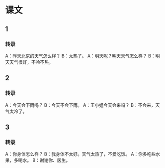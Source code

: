 * 课文
** 1
*** 转录
A：昨天北京的天气怎么样？
B：太热了。
A：明天呢？明天天气怎么样？
B：明天天气很好，不冷不热。
** 2
*** 转录
A：今天会下雨吗？
B：今天不会下雨。
A：王小姐今天会来吗？
B：不会来，天气太冷了。
** 3
*** 转录
A：你身体怎么样？
B：我身体不太好。天气太热了，不爱吃饭。
A：你多吃些水果，多喝水。
B：谢谢你、医生。
